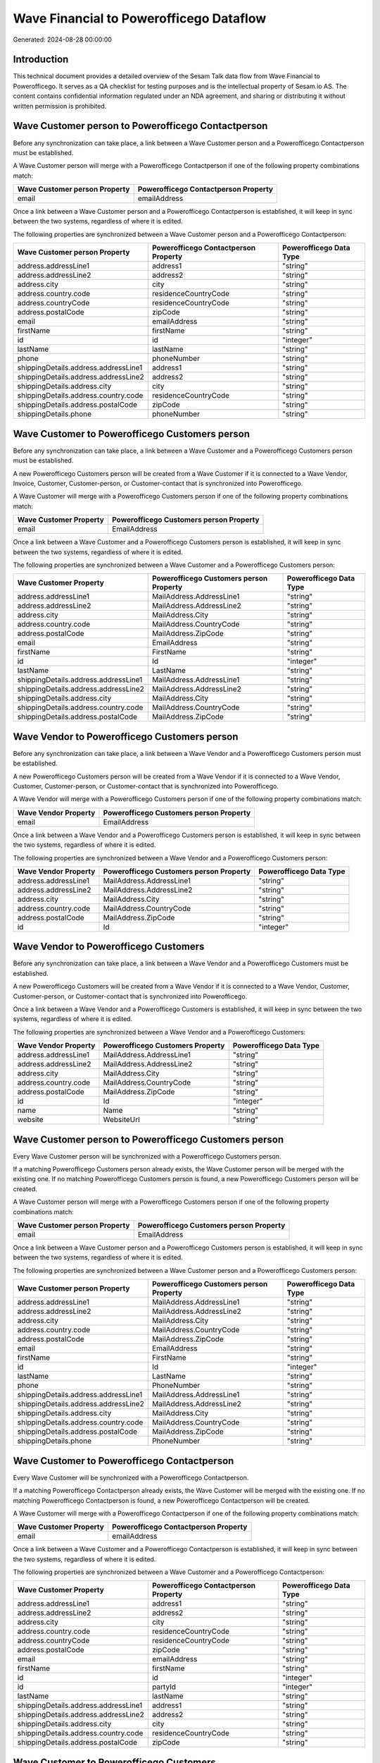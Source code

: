 ========================================
Wave Financial to Powerofficego Dataflow
========================================

Generated: 2024-08-28 00:00:00

Introduction
------------

This technical document provides a detailed overview of the Sesam Talk data flow from Wave Financial to Powerofficego. It serves as a QA checklist for testing purposes and is the intellectual property of Sesam.io AS. The content contains confidential information regulated under an NDA agreement, and sharing or distributing it without written permission is prohibited.

Wave Customer person to Powerofficego Contactperson
---------------------------------------------------
Before any synchronization can take place, a link between a Wave Customer person and a Powerofficego Contactperson must be established.

A Wave Customer person will merge with a Powerofficego Contactperson if one of the following property combinations match:

.. list-table::
   :header-rows: 1

   * - Wave Customer person Property
     - Powerofficego Contactperson Property
   * - email
     - emailAddress

Once a link between a Wave Customer person and a Powerofficego Contactperson is established, it will keep in sync between the two systems, regardless of where it is edited.

The following properties are synchronized between a Wave Customer person and a Powerofficego Contactperson:

.. list-table::
   :header-rows: 1

   * - Wave Customer person Property
     - Powerofficego Contactperson Property
     - Powerofficego Data Type
   * - address.addressLine1
     - address1
     - "string"
   * - address.addressLine2
     - address2
     - "string"
   * - address.city
     - city
     - "string"
   * - address.country.code
     - residenceCountryCode
     - "string"
   * - address.countryCode
     - residenceCountryCode
     - "string"
   * - address.postalCode
     - zipCode
     - "string"
   * - email
     - emailAddress
     - "string"
   * - firstName
     - firstName
     - "string"
   * - id
     - id
     - "integer"
   * - lastName
     - lastName
     - "string"
   * - phone
     - phoneNumber
     - "string"
   * - shippingDetails.address.addressLine1
     - address1
     - "string"
   * - shippingDetails.address.addressLine2
     - address2
     - "string"
   * - shippingDetails.address.city
     - city
     - "string"
   * - shippingDetails.address.country.code
     - residenceCountryCode
     - "string"
   * - shippingDetails.address.postalCode
     - zipCode
     - "string"
   * - shippingDetails.phone
     - phoneNumber
     - "string"


Wave Customer to Powerofficego Customers person
-----------------------------------------------
Before any synchronization can take place, a link between a Wave Customer and a Powerofficego Customers person must be established.

A new Powerofficego Customers person will be created from a Wave Customer if it is connected to a Wave Vendor, Invoice, Customer, Customer-person, or Customer-contact that is synchronized into Powerofficego.

A Wave Customer will merge with a Powerofficego Customers person if one of the following property combinations match:

.. list-table::
   :header-rows: 1

   * - Wave Customer Property
     - Powerofficego Customers person Property
   * - email
     - EmailAddress

Once a link between a Wave Customer and a Powerofficego Customers person is established, it will keep in sync between the two systems, regardless of where it is edited.

The following properties are synchronized between a Wave Customer and a Powerofficego Customers person:

.. list-table::
   :header-rows: 1

   * - Wave Customer Property
     - Powerofficego Customers person Property
     - Powerofficego Data Type
   * - address.addressLine1
     - MailAddress.AddressLine1
     - "string"
   * - address.addressLine2
     - MailAddress.AddressLine2
     - "string"
   * - address.city
     - MailAddress.City
     - "string"
   * - address.country.code
     - MailAddress.CountryCode
     - "string"
   * - address.postalCode
     - MailAddress.ZipCode
     - "string"
   * - email
     - EmailAddress
     - "string"
   * - firstName
     - FirstName
     - "string"
   * - id
     - Id
     - "integer"
   * - lastName
     - LastName
     - "string"
   * - shippingDetails.address.addressLine1
     - MailAddress.AddressLine1
     - "string"
   * - shippingDetails.address.addressLine2
     - MailAddress.AddressLine2
     - "string"
   * - shippingDetails.address.city
     - MailAddress.City
     - "string"
   * - shippingDetails.address.country.code
     - MailAddress.CountryCode
     - "string"
   * - shippingDetails.address.postalCode
     - MailAddress.ZipCode
     - "string"


Wave Vendor to Powerofficego Customers person
---------------------------------------------
Before any synchronization can take place, a link between a Wave Vendor and a Powerofficego Customers person must be established.

A new Powerofficego Customers person will be created from a Wave Vendor if it is connected to a Wave Vendor, Customer, Customer-person, or Customer-contact that is synchronized into Powerofficego.

A Wave Vendor will merge with a Powerofficego Customers person if one of the following property combinations match:

.. list-table::
   :header-rows: 1

   * - Wave Vendor Property
     - Powerofficego Customers person Property
   * - email
     - EmailAddress

Once a link between a Wave Vendor and a Powerofficego Customers person is established, it will keep in sync between the two systems, regardless of where it is edited.

The following properties are synchronized between a Wave Vendor and a Powerofficego Customers person:

.. list-table::
   :header-rows: 1

   * - Wave Vendor Property
     - Powerofficego Customers person Property
     - Powerofficego Data Type
   * - address.addressLine1
     - MailAddress.AddressLine1
     - "string"
   * - address.addressLine2
     - MailAddress.AddressLine2
     - "string"
   * - address.city
     - MailAddress.City
     - "string"
   * - address.country.code
     - MailAddress.CountryCode
     - "string"
   * - address.postalCode
     - MailAddress.ZipCode
     - "string"
   * - id
     - Id
     - "integer"


Wave Vendor to Powerofficego Customers
--------------------------------------
Before any synchronization can take place, a link between a Wave Vendor and a Powerofficego Customers must be established.

A new Powerofficego Customers will be created from a Wave Vendor if it is connected to a Wave Vendor, Customer, Customer-person, or Customer-contact that is synchronized into Powerofficego.

Once a link between a Wave Vendor and a Powerofficego Customers is established, it will keep in sync between the two systems, regardless of where it is edited.

The following properties are synchronized between a Wave Vendor and a Powerofficego Customers:

.. list-table::
   :header-rows: 1

   * - Wave Vendor Property
     - Powerofficego Customers Property
     - Powerofficego Data Type
   * - address.addressLine1
     - MailAddress.AddressLine1
     - "string"
   * - address.addressLine2
     - MailAddress.AddressLine2
     - "string"
   * - address.city
     - MailAddress.City
     - "string"
   * - address.country.code
     - MailAddress.CountryCode
     - "string"
   * - address.postalCode
     - MailAddress.ZipCode
     - "string"
   * - id
     - Id
     - "integer"
   * - name
     - Name
     - "string"
   * - website
     - WebsiteUrl
     - "string"


Wave Customer person to Powerofficego Customers person
------------------------------------------------------
Every Wave Customer person will be synchronized with a Powerofficego Customers person.

If a matching Powerofficego Customers person already exists, the Wave Customer person will be merged with the existing one.
If no matching Powerofficego Customers person is found, a new Powerofficego Customers person will be created.

A Wave Customer person will merge with a Powerofficego Customers person if one of the following property combinations match:

.. list-table::
   :header-rows: 1

   * - Wave Customer person Property
     - Powerofficego Customers person Property
   * - email
     - EmailAddress

Once a link between a Wave Customer person and a Powerofficego Customers person is established, it will keep in sync between the two systems, regardless of where it is edited.

The following properties are synchronized between a Wave Customer person and a Powerofficego Customers person:

.. list-table::
   :header-rows: 1

   * - Wave Customer person Property
     - Powerofficego Customers person Property
     - Powerofficego Data Type
   * - address.addressLine1
     - MailAddress.AddressLine1
     - "string"
   * - address.addressLine2
     - MailAddress.AddressLine2
     - "string"
   * - address.city
     - MailAddress.City
     - "string"
   * - address.country.code
     - MailAddress.CountryCode
     - "string"
   * - address.postalCode
     - MailAddress.ZipCode
     - "string"
   * - email
     - EmailAddress
     - "string"
   * - firstName
     - FirstName
     - "string"
   * - id
     - Id
     - "integer"
   * - lastName
     - LastName
     - "string"
   * - phone
     - PhoneNumber
     - "string"
   * - shippingDetails.address.addressLine1
     - MailAddress.AddressLine1
     - "string"
   * - shippingDetails.address.addressLine2
     - MailAddress.AddressLine2
     - "string"
   * - shippingDetails.address.city
     - MailAddress.City
     - "string"
   * - shippingDetails.address.country.code
     - MailAddress.CountryCode
     - "string"
   * - shippingDetails.address.postalCode
     - MailAddress.ZipCode
     - "string"
   * - shippingDetails.phone
     - PhoneNumber
     - "string"


Wave Customer to Powerofficego Contactperson
--------------------------------------------
Every Wave Customer will be synchronized with a Powerofficego Contactperson.

If a matching Powerofficego Contactperson already exists, the Wave Customer will be merged with the existing one.
If no matching Powerofficego Contactperson is found, a new Powerofficego Contactperson will be created.

A Wave Customer will merge with a Powerofficego Contactperson if one of the following property combinations match:

.. list-table::
   :header-rows: 1

   * - Wave Customer Property
     - Powerofficego Contactperson Property
   * - email
     - emailAddress

Once a link between a Wave Customer and a Powerofficego Contactperson is established, it will keep in sync between the two systems, regardless of where it is edited.

The following properties are synchronized between a Wave Customer and a Powerofficego Contactperson:

.. list-table::
   :header-rows: 1

   * - Wave Customer Property
     - Powerofficego Contactperson Property
     - Powerofficego Data Type
   * - address.addressLine1
     - address1
     - "string"
   * - address.addressLine2
     - address2
     - "string"
   * - address.city
     - city
     - "string"
   * - address.country.code
     - residenceCountryCode
     - "string"
   * - address.countryCode
     - residenceCountryCode
     - "string"
   * - address.postalCode
     - zipCode
     - "string"
   * - email
     - emailAddress
     - "string"
   * - firstName
     - firstName
     - "string"
   * - id
     - id
     - "integer"
   * - id
     - partyId
     - "integer"
   * - lastName
     - lastName
     - "string"
   * - shippingDetails.address.addressLine1
     - address1
     - "string"
   * - shippingDetails.address.addressLine2
     - address2
     - "string"
   * - shippingDetails.address.city
     - city
     - "string"
   * - shippingDetails.address.country.code
     - residenceCountryCode
     - "string"
   * - shippingDetails.address.postalCode
     - zipCode
     - "string"


Wave Customer to Powerofficego Customers
----------------------------------------
Every Wave Customer will be synchronized with a Powerofficego Customers.

Once a link between a Wave Customer and a Powerofficego Customers is established, it will keep in sync between the two systems, regardless of where it is edited.

The following properties are synchronized between a Wave Customer and a Powerofficego Customers:

.. list-table::
   :header-rows: 1

   * - Wave Customer Property
     - Powerofficego Customers Property
     - Powerofficego Data Type
   * - address.addressLine1
     - MailAddress.AddressLine1
     - "string"
   * - address.addressLine2
     - MailAddress.AddressLine2
     - "string"
   * - address.city
     - MailAddress.City
     - "string"
   * - address.country.code
     - MailAddress.CountryCode
     - "string"
   * - address.postalCode
     - MailAddress.ZipCode
     - "string"
   * - email
     - EmailAddress
     - "string"
   * - firstName
     - FirstName
     - "string"
   * - id
     - Id
     - "integer"
   * - lastName
     - LastName
     - "string"
   * - name
     - Name
     - "string"
   * - phone
     - Number
     - "string"
   * - phone
     - PhoneNumber
     - "string"
   * - shippingDetails.address.addressLine1
     - MailAddress.AddressLine1
     - "string"
   * - shippingDetails.address.addressLine2
     - MailAddress.AddressLine2
     - "string"
   * - shippingDetails.address.city
     - MailAddress.City
     - "string"
   * - shippingDetails.address.country.code
     - MailAddress.CountryCode
     - "string"
   * - shippingDetails.address.postalCode
     - MailAddress.ZipCode
     - "string"
   * - shippingDetails.phone
     - Number
     - "string"
   * - shippingDetails.phone
     - PhoneNumber
     - "string"
   * - website
     - WebsiteUrl
     - "string"


Wave Invoice to Powerofficego Salesorderlines
---------------------------------------------
Every Wave Invoice will be synchronized with a Powerofficego Salesorderlines.

Once a link between a Wave Invoice and a Powerofficego Salesorderlines is established, it will keep in sync between the two systems, regardless of where it is edited.

The following properties are synchronized between a Wave Invoice and a Powerofficego Salesorderlines:

.. list-table::
   :header-rows: 1

   * - Wave Invoice Property
     - Powerofficego Salesorderlines Property
     - Powerofficego Data Type
   * - id
     - sesam_SalesOrderId
     - "string"
   * - id
     - sesam_SalesOrdersId
     - "string"
   * - items.description
     - Description
     - "string"
   * - items.price
     - ProductUnitPrice
     - N/A
   * - items.price
     - SalesOrderLineUnitPrice
     - "string"
   * - items.product.id
     - ProductCode
     - "string"
   * - items.product.id
     - ProductId
     - "integer"
   * - items.quantity
     - Quantity
     - N/A
   * - total.value
     - TotalAmount
     - "string"


Wave Invoice to Powerofficego Salesorders
-----------------------------------------
Every Wave Invoice will be synchronized with a Powerofficego Salesorders.

Once a link between a Wave Invoice and a Powerofficego Salesorders is established, it will keep in sync between the two systems, regardless of where it is edited.

The following properties are synchronized between a Wave Invoice and a Powerofficego Salesorders:

.. list-table::
   :header-rows: 1

   * - Wave Invoice Property
     - Powerofficego Salesorders Property
     - Powerofficego Data Type
   * - createdAt
     - CreatedDateTimeOffset
     - "string"
   * - currency.code
     - CurrencyCode
     - "string"
   * - customer.id
     - CustomerId
     - "integer"
   * - customer.id
     - CustomerReferenceContactPersonId
     - "string"
   * - invoiceNumber
     - RelatedInvoiceNo
     - "string"
   * - poNumber
     - PurchaseOrderReference
     - "string"
   * - total.value
     - NetAmount
     - "string"
   * - total.value
     - TotalAmount
     - "string"


Wave Product to Powerofficego Product
-------------------------------------
Every Wave Product will be synchronized with a Powerofficego Product.

Once a link between a Wave Product and a Powerofficego Product is established, it will keep in sync between the two systems, regardless of where it is edited.

The following properties are synchronized between a Wave Product and a Powerofficego Product:

.. list-table::
   :header-rows: 1

   * - Wave Product Property
     - Powerofficego Product Property
     - Powerofficego Data Type
   * - description
     - Description
     - "string"
   * - description
     - description
     - "string"
   * - modifiedAt
     - LastChanged
     - "string"
   * - modifiedAt
     - lastChanged
     - "string"
   * - name
     - Name
     - "string"
   * - name
     - name
     - "string"
   * - unitPrice
     - SalesPrice
     - "string"
   * - unitPrice
     - salesPrice
     - N/A


Wave Vendor to Powerofficego Contactperson
------------------------------------------
Every Wave Vendor will be synchronized with a Powerofficego Contactperson.

If a matching Powerofficego Contactperson already exists, the Wave Vendor will be merged with the existing one.
If no matching Powerofficego Contactperson is found, a new Powerofficego Contactperson will be created.

A Wave Vendor will merge with a Powerofficego Contactperson if one of the following property combinations match:

.. list-table::
   :header-rows: 1

   * - Wave Vendor Property
     - Powerofficego Contactperson Property
   * - email
     - emailAddress

Once a link between a Wave Vendor and a Powerofficego Contactperson is established, it will keep in sync between the two systems, regardless of where it is edited.

The following properties are synchronized between a Wave Vendor and a Powerofficego Contactperson:

.. list-table::
   :header-rows: 1

   * - Wave Vendor Property
     - Powerofficego Contactperson Property
     - Powerofficego Data Type
   * - address.addressLine1
     - address1
     - "string"
   * - address.addressLine2
     - address2
     - "string"
   * - address.city
     - city
     - "string"
   * - address.country.code
     - residenceCountryCode
     - "string"
   * - address.postalCode
     - zipCode
     - "string"
   * - email
     - emailAddress
     - "string"
   * - firstName
     - firstName
     - "string"
   * - id
     - id
     - "integer"
   * - id
     - partyId
     - "integer"
   * - lastName
     - lastName
     - "string"
   * - phone
     - phoneNumber
     - "string"

